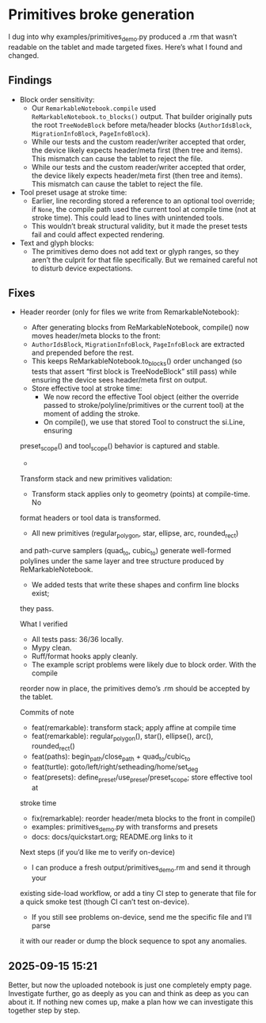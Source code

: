 * Primitives broke generation

I dug into why examples/primitives_demo.py produced a .rm that wasn’t
readable on the tablet and made targeted fixes. Here’s what I found
and changed.

** Findings

- Block order sensitivity:
    - Our =RemarkableNotebook.compile= used
      =ReMarkableNotebook.to_blocks()= output. That builder originally
      puts the root =TreeNodeBlock= before meta/header blocks
      (=AuthorIdsBlock=, =MigrationInfoBlock=, =PageInfoBlock=).
    - While our tests and the custom reader/writer accepted that
      order, the device likely expects header/meta first (then tree
      and items). This mismatch can cause the tablet to reject the
      file.
    - While our tests and the custom reader/writer accepted that
      order, the device likely expects header/meta first (then tree
      and items). This mismatch can cause the tablet to reject the
      file.
- Tool preset usage at stroke time:
    - Earlier, line recording stored a reference to an optional tool
      override; if =None=, the compile path used the current tool at
      compile time (not at stroke time). This could lead to lines with
      unintended tools.
    - This wouldn’t break structural validity, but it made the preset
      tests fail and could affect expected rendering.
- Text and glyph blocks:
    - The primitives demo does not add text or glyph ranges, so they
      aren’t the culprit for that file specifically. But we remained
      careful not to disturb device expectations.

** Fixes

- Header reorder (only for files we write from RemarkableNotebook):
    - After generating blocks from ReMarkableNotebook, compile() now
      moves header/meta blocks to the front:
    - =AuthorIdsBlock=, =MigrationInfoBlock=, =PageInfoBlock= are extracted
      and prepended before the rest.
    - This keeps ReMarkableNotebook.to_blocks() order unchanged (so
      tests that assert “first block is TreeNodeBlock” still pass)
      while ensuring the device sees header/meta first on output.
   - Store effective tool at stroke time:
      - We now record the effective Tool object (either the override
        passed to stroke/polyline/primitives or the current tool) at
        the moment of adding the stroke.
      - On compile(), we use that stored Tool to construct the si.Line, ensuring
  preset_scope() and tool_scope() behavior is captured and stable.
  -
  Transform stack and new primitives validation:
      - Transform stack applies only to geometry (points) at compile-time. No
  format headers or tool data is transformed.
      - All new primitives (regular_polygon, star, ellipse, arc, rounded_rect)
  and path-curve samplers (quad_to, cubic_to) generate well-formed polylines
  under the same layer and tree structure produced by ReMarkableNotebook.
      - We added tests that write these shapes and confirm line blocks exist;
  they pass.

  What I verified

  - All tests pass: 36/36 locally.
  - Mypy clean.
  - Ruff/format hooks apply cleanly.
  - The example script problems were likely due to block order. With the compile
  reorder now in place, the primitives demo’s .rm should be accepted by the
  tablet.

  Commits of note

  - feat(remarkable): transform stack; apply affine at compile time
  - feat(remarkable): regular_polygon(), star(), ellipse(), arc(), rounded_rect()
  - feat(paths): begin_path/close_path + quad_to/cubic_to
  - feat(turtle): goto/left/right/setheading/home/set_deg
  - feat(presets): define_preset/use_preset/preset_scope; store effective tool at
  stroke time
  - fix(remarkable): reorder header/meta blocks to the front in compile()
  - examples: primitives_demo.py with transforms and presets
  - docs: docs/quickstart.org; README.org links to it

  Next steps (if you’d like me to verify on-device)

  - I can produce a fresh output/primitives_demo.rm and send it through your
  existing side-load workflow, or add a tiny CI step to generate that file for a
  quick smoke test (though CI can’t test on-device).
  - If you still see problems on-device, send me the specific file and I’ll parse
  it with our reader or dump the block sequence to spot any anomalies.


** 2025-09-15 15:21

Better, but now the uploaded notebook is just one completely empty
page. Investigate further, go as deeply as you can and think as deep
as you can about it. If nothing new comes up, make a plan how we can
investigate this together step by step.

